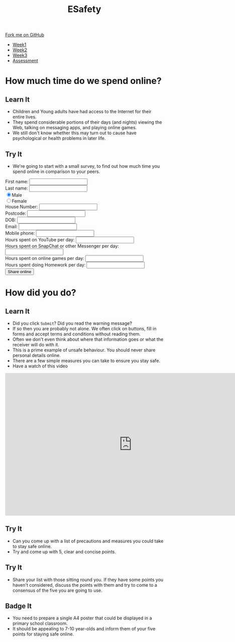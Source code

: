 #+STARTUP:indent
#+HTML_HEAD: <link rel="stylesheet" type="text/css" href="css/styles.css"/>
#+HTML_HEAD_EXTRA: <link href='http://fonts.googleapis.com/css?family=Ubuntu+Mono|Ubuntu' rel='stylesheet' type='text/css'>
#+HTML_HEAD_EXTRA: <script src="http://ajax.googleapis.com/ajax/libs/jquery/1.9.1/jquery.min.js" type="text/javascript"></script>
#+HTML_HEAD_EXTRA: <script src="js/navbar.js" type="text/javascript"></script>
#+OPTIONS: f:nil author:nil num:nil creator:nil timestamp:nil toc:nil html-style:nil

#+TITLE: ESafety
#+AUTHOR: Marc Scott and Paul Dougall

#+BEGIN_HTML
  <div class="github-fork-ribbon-wrapper left">
    <div class="github-fork-ribbon">
      <a href="https://github.com/MarcScott/7-CS-ESafety">Fork me on GitHub</a>
    </div>
  </div>
<div id="stickyribbon">
    <ul>
      <li><a href="1_Lesson.html">Week1</a></li>
      <li><a href="2_Lesson.html">Week2</a></li>
      <li><a href="3_Lesson.html">Week3</a></li>
      <li><a href="assessment.html">Assessment</a></li>
    </ul>
  </div>
#+END_HTML
* COMMENT Use as a template
:PROPERTIES:
:HTML_CONTAINER_CLASS: activity
:END:
** Learn It
:PROPERTIES:
:HTML_CONTAINER_CLASS: learn
:END:

** Research It
:PROPERTIES:
:HTML_CONTAINER_CLASS: research
:END:

** Design It
:PROPERTIES:
:HTML_CONTAINER_CLASS: design
:END:

** Build It
:PROPERTIES:
:HTML_CONTAINER_CLASS: build
:END:

** Test It
:PROPERTIES:
:HTML_CONTAINER_CLASS: test
:END:

** Run It
:PROPERTIES:
:HTML_CONTAINER_CLASS: run
:END:

** Document It
:PROPERTIES:
:HTML_CONTAINER_CLASS: document
:END:

** Code It
:PROPERTIES:
:HTML_CONTAINER_CLASS: code
:END:

** Program It
:PROPERTIES:
:HTML_CONTAINER_CLASS: program
:END:

** Try It
:PROPERTIES:
:HTML_CONTAINER_CLASS: try
:END:

** Badge It
:PROPERTIES:
:HTML_CONTAINER_CLASS: badge
:END:

** Save It
:PROPERTIES:
:HTML_CONTAINER_CLASS: save
:END:

* How much time do we spend online?
:PROPERTIES:
:HTML_CONTAINER_CLASS: activity
:END:
** Learn It
:PROPERTIES:
:HTML_CONTAINER_CLASS: learn
:END:
[[http://farm4.static.flickr.com/3730/9423979722_3ec385c114.jpg]]
- Children and Young adults have had access to the Internet for their entire lives.
- They spend considerable portions of their days (and nights) viewing the Web, talking on messaging apps, and playing online games.
- We still don't know whether this may turn out to cause have psychological or health problems in later life.
** Try It
:PROPERTIES:
:HTML_CONTAINER_CLASS: try
:END:
- We're going to start with a small survey, to find out how much time you spend online in comparison to your peers.
#+begin_html
 <form>
First name:
<input type="text" name="firstname">
<br>
Last name:
<input type="text" name="lastname"></br>
<input type="radio" name="sex" value="male" checked>Male
<br>
<input type="radio" name="sex" value="female">Female
<br>
House Number:
<input type="number" name="House Number"></br>
Postcode:
<input type="text" name="Postcode"></br>
DOB:
<input type="datetime" name="DOB"></br>
Email:
<input type="email" name="email"></br>
Mobile phone:
<input type="text" name="mobile"></br>
Hours spent on YouTube per day:
<input type="number" name="YouTube"></br>
Hours spent on SnapChat or other Messenger per day:
<input type="number" name="SnapChat"></br>
Hours spent on online games per day:
<input type="number" name="Games"></br>
Hours spent doing Homework per day:
<input type="number" name="Homework"></br>
<input type="submit" value="Share online"  onclick="return confirm('Are you sure you want to send all this very private information to a completely unknown destination and therefore potentially put yourself in danger?')">
</form>
#+end_html

* How did you do?
:PROPERTIES:
:HTML_CONTAINER_CLASS: activity
:END:
** Learn It
:PROPERTIES:
:HTML_CONTAINER_CLASS: learn
:END:
[[https://upload.wikimedia.org/wikipedia/commons/4/40/Child_and_Computer_08473.jpg]]
- Did you click =Submit=? Did you read the warning message?
- If so then you are probably not alone. We often click on buttons, fill in forms and accept terms and conditions without reading them.
- Often we don't even think about where that information goes or what the receiver will do with it.
- This is a prime example of unsafe behaviour. You should never share personal details online.
- There are a few simple measures you can take to ensure you stay safe.
- Have a watch of this video
#+begin_html
<iframe width="806" height="454" src="https://www.youtube.com/embed/hK5OeGeudBM" frameborder="0" allowfullscreen></iframe>
#+end_html
** Try It
:PROPERTIES:
:HTML_CONTAINER_CLASS: try
:END:
- Can you come up with a list of precautions and measures you could take to stay safe online.
- Try and come up with 5, clear and concise points.
** Try It
:PROPERTIES:
:HTML_CONTAINER_CLASS: try
:END:
- Share your list with those sitting round you. If they have some points you haven't considered, discuss the points with them and try to come to a consensus of the five you are going to use.
** Badge It
:PROPERTIES:
:HTML_CONTAINER_CLASS: badge
:END:
- You need to prepare a single A4 poster that could be displayed in a primary school classroom.
- It should be appealing to 7-10 year-olds and inform them of your five points for staying safe online.

